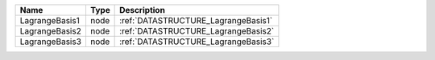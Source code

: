 

============== ==== =================================== 
Name           Type Description                         
============== ==== =================================== 
LagrangeBasis1 node :ref:`DATASTRUCTURE_LagrangeBasis1` 
LagrangeBasis2 node :ref:`DATASTRUCTURE_LagrangeBasis2` 
LagrangeBasis3 node :ref:`DATASTRUCTURE_LagrangeBasis3` 
============== ==== =================================== 


